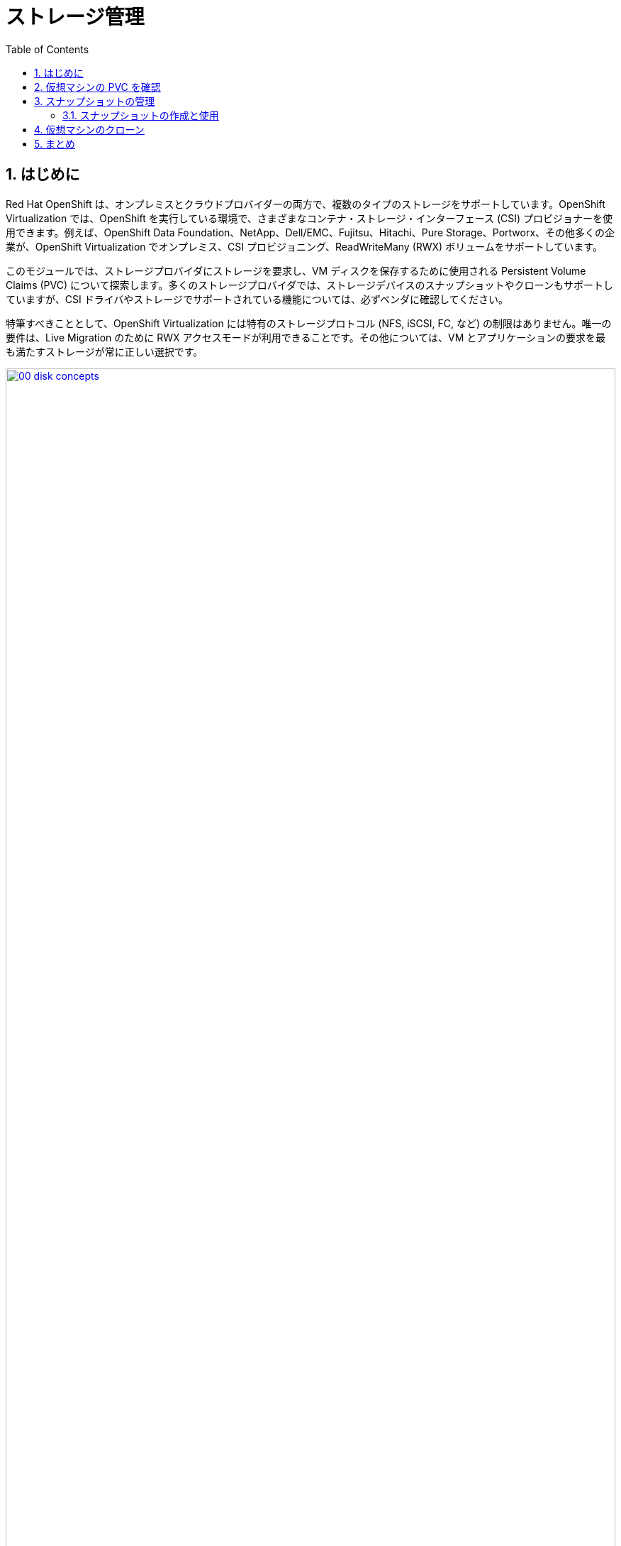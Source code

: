 :scrollbar:
:toc2:
:numbered:
= ストレージ管理

== はじめに

Red Hat OpenShift は、オンプレミスとクラウドプロバイダーの両方で、複数のタイプのストレージをサポートしています。OpenShift Virtualization では、OpenShift を実行している環境で、さまざまなコンテナ・ストレージ・インターフェース (CSI) プロビジョナーを使用できます。例えば、OpenShift Data Foundation、NetApp、Dell/EMC、Fujitsu、Hitachi、Pure Storage、Portworx、その他多くの企業が、OpenShift Virtualization でオンプレミス、CSI プロビジョニング、ReadWriteMany (RWX) ボリュームをサポートしています。

このモジュールでは、ストレージプロバイダにストレージを要求し、VM ディスクを保存するために使用される Persistent Volume Claims (PVC) について探索します。多くのストレージプロバイダでは、ストレージデバイスのスナップショットやクローンもサポートしていますが、CSI ドライバやストレージでサポートされている機能については、必ずベンダに確認してください。

特筆すべきこととして、OpenShift Virtualization には特有のストレージプロトコル (NFS, iSCSI, FC, など) の制限はありません。唯一の要件は、Live Migration のために  RWX アクセスモードが利用できることです。その他については、VM とアプリケーションの要求を最も満たすストレージが常に正しい選択です。

image::module-02/00_disk_concepts.png[link=self, window=blank, width=100%]

[[examine_pvc]]

== 仮想マシンの PVC を確認

このセクションでは、先ほど作成した `fedora01` VM の背後にあるストレージを詳しく見ていきます。

. 左メニューで *Storage* -> *PersistentVolumeClaims* をクリックします。*vmexamples* プロジェクトにいることを確認し、`fedora01` PVC が表示されていることを確認してください。
+
//add image
+
. `fedora01` をクリックすると、VM のバックエンドにあるストレージボリュームの詳細が表示されます。
+
. この PVC には以下のような情報が表示されます。
.. ステータスは `Bound`（正常にバインドされている）
.. 要求された容量と割り当てられた容量は 30GiB
.. Access mode は *ReadWriteMany (RWX)*
.. Volume mode は *Block*
.. StorageClass は *ocs-storagecluster-ceph-rbd-virtualization*
+
image::module-02/02_Fedora01_PVC_Details.png[link=self, window=blank, width=100%]

[[managing_snapshots]]
== スナップショットの管理

OpenShift Virtualization は、VM のスナップショットを作成するために、CSI ストレージプロバイダのスナップショット機能を使います。VM の実行中に "オンライン" で取得することも、VM を停止して "オフライン" で取得することもできます。KVM 連携 (QEMU ゲストエージェント) が VM にインストールされている場合は、ゲスト OS を "休止" させるオプションもあります。休止は、ディスクのスナップショットがゲスト・ファイル・システムの一貫した状態を表すことを保証します。例えば、バッファキャッシュはディスクにフラッシュされ、ジャーナルは一貫性を保持します。

ディスクスナップショットは CSI によって抽象化されたストレージの実装に依存し、パフォーマンスへの影響と使用容量はストレージプロバイダに依ります。ストレージシステムが PVC のスナップショットをどのように管理するか、またその影響については、ストレージベンダと相談してください。

[IMPORTANT]
====
スナップショットは、それ自体ではバックアップや災害対策の機能ではありません。ストレージシステムの障害時にデータを復旧するためには、別の場所に保存された 1 つ以上のコピーなど、他の方法でデータを保護する必要があります。

OpenShift API for Data Protection (OADP) に加えて、Kasten by Veeam、Trilio、Storware などの ISV パートナーは、必要に応じて VM をバックアップして同じクラスタまたは他のクラスタにリストアする機能をサポートしています。
====

VM スナップショットにより、クラスタ管理者やアプリケーション開発者は以下のことが可能となります。

* 新しいスナップショットの作成
* 特定の VM にアタッチされているスナップショットのリスト
* スナップショットからのリストア
* 既存のスナップショットの削除

=== スナップショットの作成と使用

. 左メニューで *Virtualization* -> *VirtualMachines* に移動し、`vmexamples` プロジェクト内の `fedora0` VM を選択します。
+
image::module-02/03_VM_Overview.png[link=self, window=blank, width=100%]
+
. 現時点ではスナップショットは存在しないため、表示されていません。
+
image::module-02/04_Snapshots_Overview.png[link=self, window=blank, width=100%]
+
. *Snapshots* タブに移動します。
+
image::module-02/05_Snapshot_Menu.png[link=self, window=blank, width=100%]

. *Take snapshot* を押すと、ダイアログが開きます。
+
[NOTE]
`cloudinitdisk` がスナップショットに含まれないという警告がありますが、`cloudinitdisk` がエフェメラルディスクであるために起こるもので、予想されたものです。特に対応する必要はありません。
+
image::module-02/06_VM_Snapshot_Dialog.png[link=self, window=blank, width=100%]

. *Save* をクリックするとスナップショットが作成されます。*status* が `Succeeded` と表示されるまで待ちます。
+
image::module-02/07_VM_Snapshot_Taken.png[link=self, window=blank, width=100%]

. 右端の 3 つのドットアイコンをクリックし、*Restore* オプションがグレーアウトしていることを確認します。これは VM が起動しているためです。
+
image::module-02/08_VM_Restore_Disabled.png[link=self, window=blank, width=100%]

. 実行中の VM を意図的に故障させます。*Console* タブに切り替えて VM にログインし、変更を加えます。この変更により VM はブートできなくなります。
+
image::module-02/09_Console_Login.png[link=self, window=blank, width=100%]
+
. *Guest login credentials* ドロップダウンをクリックして VM コンソールにログインするためのユーザ名とパスワードを調べます。
+
NOTE: *Copy to clipboard* のアイコンと *Paste* のアイコンを使うことで、ログインプロセスは簡単になります。
+
. VM にログインできたら、次のコマンドを実行します。
+
[source,sh,role=execute]
----
sudo rm -rf /boot/grub2; sudo shutdown -r now
----
+
. 実行したコマンドによって VM は再起動しますが、起動できなくなります。
+
image::module-02/10_Bootloader_Broken.png[link=self, window=blank, width=100%]
+
. VM を停止します。右上の *Actions* メニューの *Stop*、またはショートカットボタンを使って VM を停止してもよいですが、*Stop* はグレイスフルなシャットダウンを試みるため、現在不安定な状態にある `fedora01` VM は停止するまで時間がかかることがあります。 +
*Actions* メニューを開くと *Force stop* というオプションがあるため、これを使って強制的に VM を停止させます。
+
. `fedora01` VM の *Overview* タブに移動し、VM が停止していることを確認します。また、 *Snapshots* タイルに先ほど取得したスナップショットが表示されていることもわかります。
+
image::module-02/11_VM_Stopped_Snapshot.png[link=self, window=blank, width=100%] 
+
. *Snapshots* タブに戻り、三点アイコンメニューを開くと、*Restore* がグレーアウトされていないことが確認できます。そのまま *Restore* を選択します。
+
image::module-02/12_VM_Restore.png[link=self, window=blank, width=100%]
+
. 表示されたダイアログで、*Restore* を押します。
+
image::module-02/13_VM_Restore_Dialog.png[link=self, window=blank, width=100%]

. VM がリストアされるまで待ちます。これはかなり早く終わります。
+
image::module-02/14_VM_Restored.png[link=self, window=blank, width=100%]
+
. *Overview* タブに戻り、VM を起動します。
+
image::module-02/15_VM_Start.png[link=self, window=blank, width=100%]
+
. *Console* タブをクリックすると、VM が問題なく起動できています。故障する前の VM にリストアできたことがわかります。
+
image::module-02/16_VM_Running.png[link=self, window=blank, width=100%]

[[clone_vm]]
== 仮想マシンのクローン

クローンでは、既存 VM のディスクイメージを使用する新しい VM を作成しますが、クローンの構成と保存しているデータのほとんどは、ソース VM と同じです。

. `fedora01` VM の *Overview* タブで、*Actions* メニューから *Clone* を押すと、ダイアログが開きます。
+
image::module-02/17_Overview_Actions_Clone.png[link=self, window=blank, width=100%]
. クローン VM の名前を `fedora02` と指定し、*Start VirtualMachine on clone* のチェックボックスをチェックして、*Clone* をクリックします。
+
image::module-02/18_VM_Clone_Dialog.png[link=self, window=blank, width=100%]
+
. 新しい VM が作成され、ディスクがクローンされます。自動的に新しい VM の画面に移動します。
+
image::module-02/19_VM_Cloned.png[link=self, window=blank, width=100%]
+
[IMPORTANT]
クローンされた VM は、ソース VM と同じ ID を持つことになり、アプリケーションや VM と相互作用する他のクライアントとの競合を引き起こす可能性があります。外部ネットワークに接続された VM や同じプロジェクト内で VM をクローンする場合は注意してください。

== まとめ

このモジュールでは、仮想マシンを管理する際に利用可能なストレージ・オプションを学びました。また、仮想マシンのスナップショットの取得や、別のプロジェクトで使用したり開発を効率化したりするための仮想マシンのクローン作成など、仮想マシンにプロビジョニングされたストレージに依存するいくつかの仮想マシン管理機能を実行しました。
